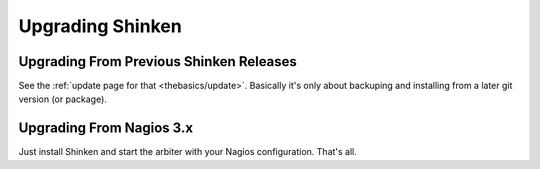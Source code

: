 .. _gettingstarted/upgrading-shinken:

===================
 Upgrading Shinken 
===================


Upgrading From Previous Shinken Releases 
=========================================

See the :ref:`update page for that <thebasics/update>`. Basically it's only about backuping and installing from a later git version (or package).


Upgrading From Nagios 3.x 
==========================

Just install Shinken and start the arbiter with your Nagios configuration. That's all.
